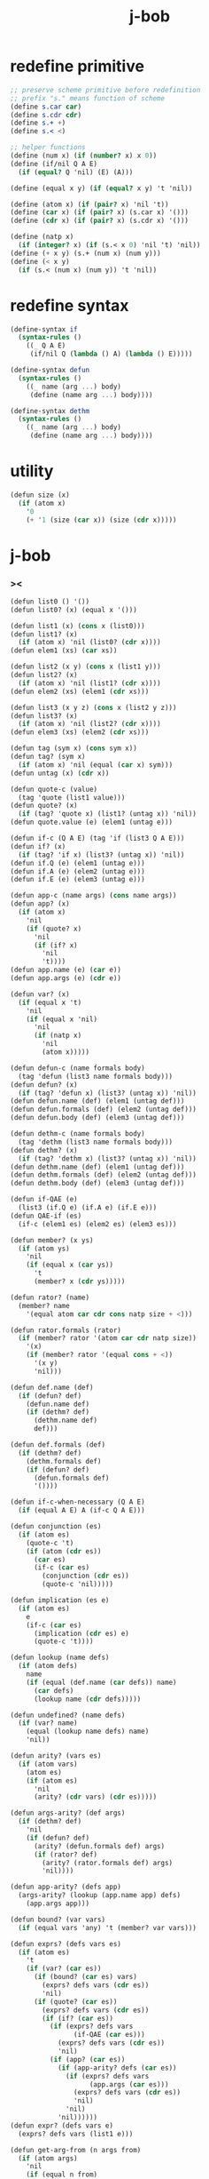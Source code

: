#+property: tangle j-bob.scm
#+title: j-bob

* redefine primitive

  #+begin_src scheme
  ;; preserve scheme primitive before redefinition
  ;; prefix "s." means function of scheme
  (define s.car car)
  (define s.cdr cdr)
  (define s.+ +)
  (define s.< <)

  ;; helper functions
  (define (num x) (if (number? x) x 0))
  (define (if/nil Q A E)
    (if (equal? Q 'nil) (E) (A)))

  (define (equal x y) (if (equal? x y) 't 'nil))

  (define (atom x) (if (pair? x) 'nil 't))
  (define (car x) (if (pair? x) (s.car x) '()))
  (define (cdr x) (if (pair? x) (s.cdr x) '()))

  (define (natp x)
    (if (integer? x) (if (s.< x 0) 'nil 't) 'nil))
  (define (+ x y) (s.+ (num x) (num y)))
  (define (< x y)
    (if (s.< (num x) (num y)) 't 'nil))
  #+end_src

* redefine syntax

  #+begin_src scheme
  (define-syntax if
    (syntax-rules ()
      ((_ Q A E)
       (if/nil Q (lambda () A) (lambda () E)))))

  (define-syntax defun
    (syntax-rules ()
      ((_ name (arg ...) body)
       (define (name arg ...) body))))

  (define-syntax dethm
    (syntax-rules ()
      ((_ name (arg ...) body)
       (define (name arg ...) body))))
  #+end_src

* utility

  #+begin_src scheme
  (defun size (x)
    (if (atom x)
      '0
      (+ '1 (size (car x)) (size (cdr x)))))
  #+end_src

* j-bob

*** ><

    #+begin_src scheme
    (defun list0 () '())
    (defun list0? (x) (equal x '()))

    (defun list1 (x) (cons x (list0)))
    (defun list1? (x)
      (if (atom x) 'nil (list0? (cdr x))))
    (defun elem1 (xs) (car xs))

    (defun list2 (x y) (cons x (list1 y)))
    (defun list2? (x)
      (if (atom x) 'nil (list1? (cdr x))))
    (defun elem2 (xs) (elem1 (cdr xs)))

    (defun list3 (x y z) (cons x (list2 y z)))
    (defun list3? (x)
      (if (atom x) 'nil (list2? (cdr x))))
    (defun elem3 (xs) (elem2 (cdr xs)))

    (defun tag (sym x) (cons sym x))
    (defun tag? (sym x)
      (if (atom x) 'nil (equal (car x) sym)))
    (defun untag (x) (cdr x))

    (defun quote-c (value)
      (tag 'quote (list1 value)))
    (defun quote? (x)
      (if (tag? 'quote x) (list1? (untag x)) 'nil))
    (defun quote.value (e) (elem1 (untag e)))

    (defun if-c (Q A E) (tag 'if (list3 Q A E)))
    (defun if? (x)
      (if (tag? 'if x) (list3? (untag x)) 'nil))
    (defun if.Q (e) (elem1 (untag e)))
    (defun if.A (e) (elem2 (untag e)))
    (defun if.E (e) (elem3 (untag e)))

    (defun app-c (name args) (cons name args))
    (defun app? (x)
      (if (atom x)
        'nil
        (if (quote? x)
          'nil
          (if (if? x)
            'nil
            't))))
    (defun app.name (e) (car e))
    (defun app.args (e) (cdr e))

    (defun var? (x)
      (if (equal x 't)
        'nil
        (if (equal x 'nil)
          'nil
          (if (natp x)
            'nil
            (atom x)))))

    (defun defun-c (name formals body)
      (tag 'defun (list3 name formals body)))
    (defun defun? (x)
      (if (tag? 'defun x) (list3? (untag x)) 'nil))
    (defun defun.name (def) (elem1 (untag def)))
    (defun defun.formals (def) (elem2 (untag def)))
    (defun defun.body (def) (elem3 (untag def)))

    (defun dethm-c (name formals body)
      (tag 'dethm (list3 name formals body)))
    (defun dethm? (x)
      (if (tag? 'dethm x) (list3? (untag x)) 'nil))
    (defun dethm.name (def) (elem1 (untag def)))
    (defun dethm.formals (def) (elem2 (untag def)))
    (defun dethm.body (def) (elem3 (untag def)))

    (defun if-QAE (e)
      (list3 (if.Q e) (if.A e) (if.E e)))
    (defun QAE-if (es)
      (if-c (elem1 es) (elem2 es) (elem3 es)))

    (defun member? (x ys)
      (if (atom ys)
        'nil
        (if (equal x (car ys))
          't
          (member? x (cdr ys)))))

    (defun rator? (name)
      (member? name
        '(equal atom car cdr cons natp size + <)))

    (defun rator.formals (rator)
      (if (member? rator '(atom car cdr natp size))
        '(x)
        (if (member? rator '(equal cons + <))
          '(x y)
          'nil)))

    (defun def.name (def)
      (if (defun? def)
        (defun.name def)
        (if (dethm? def)
          (dethm.name def)
          def)))

    (defun def.formals (def)
      (if (dethm? def)
        (dethm.formals def)
        (if (defun? def)
          (defun.formals def)
          '())))

    (defun if-c-when-necessary (Q A E)
      (if (equal A E) A (if-c Q A E)))

    (defun conjunction (es)
      (if (atom es)
        (quote-c 't)
        (if (atom (cdr es))
          (car es)
          (if-c (car es)
            (conjunction (cdr es))
            (quote-c 'nil)))))

    (defun implication (es e)
      (if (atom es)
        e
        (if-c (car es)
          (implication (cdr es) e)
          (quote-c 't))))

    (defun lookup (name defs)
      (if (atom defs)
        name
        (if (equal (def.name (car defs)) name)
          (car defs)
          (lookup name (cdr defs)))))

    (defun undefined? (name defs)
      (if (var? name)
        (equal (lookup name defs) name)
        'nil))

    (defun arity? (vars es)
      (if (atom vars)
        (atom es)
        (if (atom es)
          'nil
          (arity? (cdr vars) (cdr es)))))

    (defun args-arity? (def args)
      (if (dethm? def)
        'nil
        (if (defun? def)
          (arity? (defun.formals def) args)
          (if (rator? def)
            (arity? (rator.formals def) args)
            'nil))))

    (defun app-arity? (defs app)
      (args-arity? (lookup (app.name app) defs)
        (app.args app)))

    (defun bound? (var vars)
      (if (equal vars 'any) 't (member? var vars)))

    (defun exprs? (defs vars es)
      (if (atom es)
        't
        (if (var? (car es))
          (if (bound? (car es) vars)
            (exprs? defs vars (cdr es))
            'nil)
          (if (quote? (car es))
            (exprs? defs vars (cdr es))
            (if (if? (car es))
              (if (exprs? defs vars
                    (if-QAE (car es)))
                (exprs? defs vars (cdr es))
                'nil)
              (if (app? (car es))
                (if (app-arity? defs (car es))
                  (if (exprs? defs vars
                        (app.args (car es)))
                    (exprs? defs vars (cdr es))
                    'nil)
                  'nil)
                'nil))))))
    (defun expr? (defs vars e)
      (exprs? defs vars (list1 e)))

    (defun get-arg-from (n args from)
      (if (atom args)
        'nil
        (if (equal n from)
          (car args)
          (get-arg-from n (cdr args) (+ from '1)))))

    (defun get-arg (n args)
      (get-arg-from n args '1))

    (defun set-arg-from (n args y from)
      (if (atom args)
        '()
        (if (equal n from)
          (cons y (cdr args))
          (cons (car args)
            (set-arg-from n (cdr args) y
              (+ from '1))))))
    (defun set-arg (n args y)
      (set-arg-from n args y '1))

    (defun <=len-from (n args from)
      (if (atom args)
        'nil
        (if (equal n from)
          't
          (<=len-from n (cdr args) (+ from '1)))))
    (defun <=len (n args)
      (if (< '0 n) (<=len-from n args '1) 'nil))

    (defun subset? (xs ys)
      (if (atom xs)
        't
        (if (member? (car xs) ys)
          (subset? (cdr xs) ys)
          'nil)))

    (defun list-extend (xs x)
      (if (atom xs)
        (list1 x)
        (if (equal (car xs) x)
          xs
          (cons (car xs)
            (list-extend (cdr xs) x)))))

    (defun list-union (xs ys)
      (if (atom ys)
        xs
        (list-union (list-extend xs (car ys))
          (cdr ys))))

    (defun formals? (vars)
      (if (atom vars)
        't
        (if (var? (car vars))
          (if (member? (car vars) (cdr vars))
            'nil
            (formals? (cdr vars)))
          'nil)))

    (defun direction? (dir)
      (if (natp dir)
        't
        (member? dir '(Q A E))))

    (defun path? (path)
      (if (atom path)
        't
        (if (direction? (car path))
          (path? (cdr path))
          'nil)))

    (defun quoted-exprs? (args)
      (if (atom args)
        't
        (if (quote? (car args))
          (quoted-exprs? (cdr args))
          'nil)))

    (defun step-args? (defs def args)
      (if (dethm? def)
        (if (arity? (dethm.formals def) args)
          (exprs? defs 'any args)
          'nil)
        (if (defun? def)
          (if (arity? (defun.formals def) args)
            (exprs? defs 'any args)
            'nil)
          (if (rator? def)
            (if (arity? (rator.formals def) args)
              (quoted-exprs? args)
              'nil)
            'nil))))

    (defun step-app? (defs app)
      (step-args? defs
        (lookup (app.name app) defs)
        (app.args app)))

    (defun step? (defs step)
      (if (path? (elem1 step))
        (if (app? (elem2 step))
          (step-app? defs (elem2 step))
          'nil)
        'nil))

    (defun steps? (defs steps)
      (if (atom steps)
        't
        (if (step? defs (car steps))
          (steps? defs (cdr steps))
          'nil)))

    (defun induction-scheme-for? (def vars e)
      (if (defun? def)
        (if (arity? (defun.formals def) (app.args e))
          (if (formals? (app.args e))
            (subset? (app.args e) vars)
            'nil)
          'nil)
        'nil))

    (defun induction-scheme? (defs vars e)
      (if (app? e)
        (induction-scheme-for?
          (lookup (app.name e) defs)
          vars
          e)
        'nil))

    (defun seed? (defs def seed)
      (if (equal seed 'nil)
        't
        (if (defun? def)
          (expr? defs (defun.formals def) seed)
          (if (dethm? def)
            (induction-scheme? defs
              (dethm.formals def)
              seed)
            'nil))))

    (defun extend-rec (defs def)
      (if (defun? def)
        (list-extend defs
          (defun-c
            (defun.name def)
            (defun.formals def)
            (app-c (defun.name def)
              (defun.formals def))))
        defs))

    (defun def-contents? (known-defs formals body)
      (if (formals? formals)
        (expr? known-defs formals body)
        'nil))

    (defun def? (known-defs def)
      (if (dethm? def)
        (if (undefined? (dethm.name def)
              known-defs)
          (def-contents? known-defs
            (dethm.formals def)
            (dethm.body def))
          'nil)
        (if (defun? def)
          (if (undefined? (defun.name def)
                known-defs)
            (def-contents?
              (extend-rec known-defs def)
              (defun.formals def)
              (defun.body def))
            'nil)
          'nil)))

    (defun defs? (known-defs defs)
      (if (atom defs)
        't
        (if (def? known-defs (car defs))
          (defs? (list-extend known-defs (car defs))
            (cdr defs))
          'nil)))

    (defun list2-or-more? (pf)
      (if (atom pf)
        'nil
        (if (atom (cdr pf))
          'nil
          't)))

    (defun proof? (defs pf)
      (if (list2-or-more? pf)
        (if (def? defs (elem1 pf))
          (if (seed? defs (elem1 pf) (elem2 pf))
            (steps? (extend-rec defs (elem1 pf))
              (cdr (cdr pf)))
            'nil)
          'nil)
        'nil))

    (defun proofs? (defs pfs)
      (if (atom pfs)
        't
        (if (proof? defs (car pfs))
          (proofs?
            (list-extend defs (elem1 (car pfs)))
            (cdr pfs))
          'nil)))

    (defun sub-var (vars args var)
      (if (atom vars)
        var
        (if (equal (car vars) var)
          (car args)
          (sub-var (cdr vars) (cdr args) var))))

    (defun sub-es (vars args es)
      (if (atom es)
        '()
        (if (var? (car es))
          (cons (sub-var vars args (car es))
            (sub-es vars args (cdr es)))
          (if (quote? (car es))
            (cons (car es)
              (sub-es vars args (cdr es)))
            (if (if? (car es))
              (cons
                (QAE-if
                  (sub-es vars args
                    (if-QAE (car es))))
                (sub-es vars args (cdr es)))
              (cons
                (app-c (app.name (car es))
                  (sub-es vars args
                    (app.args (car es))))
                (sub-es vars args (cdr es))))))))
    (defun sub-e (vars args e)
      (elem1 (sub-es vars args (list1 e))))

    (defun exprs-recs (f es)
      (if (atom es)
        '()
        (if (var? (car es))
          (exprs-recs f (cdr es))
          (if (quote? (car es))
            (exprs-recs f (cdr es))
            (if (if? (car es))
              (list-union
                (exprs-recs f (if-QAE (car es)))
                (exprs-recs f (cdr es)))
              (if (equal (app.name (car es)) f)
                (list-union
                  (list1 (car es))
                  (list-union
                    (exprs-recs f
                      (app.args (car es)))
                    (exprs-recs f (cdr es))))
                (list-union
                  (exprs-recs f (app.args (car es)))
                  (exprs-recs f
                    (cdr es)))))))))
    (defun expr-recs (f e)
      (exprs-recs f (list1 e)))

    (defun totality/< (meas formals app)
      (app-c '<
        (list2 (sub-e formals (app.args app) meas)
          meas)))

    (defun totality/meas (meas formals apps)
      (if (atom apps)
        '()
        (cons
          (totality/< meas formals (car apps))
          (totality/meas meas formals (cdr apps)))))

    (defun totality/if (meas f formals e)
      (if (if? e)
        (conjunction
          (list-extend
            (totality/meas meas formals
              (expr-recs f (if.Q e)))
            (if-c-when-necessary (if.Q e)
              (totality/if meas f formals
                (if.A e))
              (totality/if meas f formals
                (if.E e)))))
        (conjunction
          (totality/meas meas formals
            (expr-recs f e)))))

    (defun totality/claim (meas def)
      (if (equal meas 'nil)
        (if (equal (expr-recs (defun.name def)
                     (defun.body def))
                   '())
          (quote-c 't)
          (quote-c 'nil))
        (if-c
          (app-c 'natp (list1 meas))
          (totality/if meas (defun.name def)
            (defun.formals def)
            (defun.body def))
          (quote-c 'nil))))

    (defun induction/prems (vars claim apps)
      (if (atom apps)
        '()
        (cons
          (sub-e vars (app.args (car apps)) claim)
          (induction/prems vars claim (cdr apps)))))

    (defun induction/if (vars claim f e)
      (if (if? e)
        (implication
          (induction/prems vars claim
            (expr-recs f (if.Q e)))
          (if-c-when-necessary (if.Q e)
            (induction/if vars claim f (if.A e))
            (induction/if vars claim f (if.E e))))
        (implication
          (induction/prems vars claim
            (expr-recs f e))
          claim)))

    (defun induction/defun (vars claim def)
      (induction/if vars claim (defun.name def)
        (sub-e (defun.formals def) vars
          (defun.body def))))

    (defun induction/claim (defs seed def)
      (if (equal seed 'nil)
        (dethm.body def)
        (induction/defun (app.args seed)
          (dethm.body def)
          (lookup (app.name seed) defs))))

    (defun find-focus-at-direction (dir e)
      (if (equal dir 'Q)
        (if.Q e)
        (if (equal dir 'A)
          (if.A e)
          (if (equal dir 'E)
            (if.E e)
            (get-arg dir (app.args e))))))

    (defun rewrite-focus-at-direction (dir e1 e2)
      (if (equal dir 'Q)
        (if-c e2 (if.A e1) (if.E e1))
        (if (equal dir 'A)
          (if-c (if.Q e1) e2 (if.E e1))
          (if (equal dir 'E)
            (if-c (if.Q e1) (if.A e1) e2)
            (app-c (app.name e1)
              (set-arg dir (app.args e1) e2))))))

    (defun focus-is-at-direction? (dir e)
      (if (equal dir 'Q)
        (if? e)
        (if (equal dir 'A)
          (if? e)
          (if (equal dir 'E)
            (if? e)
            (if (app? e)
              (<=len dir (app.args e))
              'nil)))))

    (defun focus-is-at-path? (path e)
      (if (atom path)
        't
        (if (focus-is-at-direction? (car path) e)
          (focus-is-at-path? (cdr path)
            (find-focus-at-direction (car path) e))
          'nil)))

    (defun find-focus-at-path (path e)
      (if (atom path)
        e
        (find-focus-at-path (cdr path)
          (find-focus-at-direction (car path) e))))

    (defun rewrite-focus-at-path (path e1 e2)
      (if (atom path)
        e2
        (rewrite-focus-at-direction (car path) e1
          (rewrite-focus-at-path (cdr path)
            (find-focus-at-direction (car path) e1)
            e2))))

    (defun prem-A? (prem path e)
      (if (atom path)
        'nil
        (if (equal (car path) 'A)
          (if (equal (if.Q e) prem)
            't
            (prem-A? prem (cdr path)
              (find-focus-at-direction (car path)
                e)))
          (prem-A? prem (cdr path)
            (find-focus-at-direction (car path)
              e)))))

    (defun prem-E? (prem path e)
      (if (atom path)
        'nil
        (if (equal (car path) 'E)
          (if (equal (if.Q e) prem)
            't
            (prem-E? prem (cdr path)
              (find-focus-at-direction (car path)
                e)))
          (prem-E? prem (cdr path)
            (find-focus-at-direction (car path)
              e)))))

    (defun follow-prems (path e thm)
      (if (if? thm)
        (if (prem-A? (if.Q thm) path e)
          (follow-prems path e (if.A thm))
          (if (prem-E? (if.Q thm) path e)
            (follow-prems path e (if.E thm))
            thm))
        thm))

    (defun unary-op (rator rand)
      (if (equal rator 'atom)
        (atom rand)
        (if (equal rator 'car)
          (car rand)
          (if (equal rator 'cdr)
            (cdr rand)
            (if (equal rator 'natp)
              (natp rand)
              (if (equal rator 'size)
                (size rand)
                'nil))))))

    (defun binary-op (rator rand1 rand2)
      (if (equal rator 'equal)
        (equal rand1 rand2)
        (if (equal rator 'cons)
          (cons rand1 rand2)
          (if (equal rator '+)
            (+ rand1 rand2)
            (if (equal rator '<)
              (< rand1 rand2)
              'nil)))))

    (defun apply-op (rator rands)
      (if (member? rator '(atom car cdr natp size))
        (unary-op rator (elem1 rands))
        (if (member? rator '(equal cons + <))
          (binary-op rator
            (elem1 rands)
            (elem2 rands))
          'nil)))

    (defun rands (args)
      (if (atom args)
        '()
        (cons (quote.value (car args))
          (rands (cdr args)))))

    (defun eval-op (app)
      (quote-c
        (apply-op (app.name app)
          (rands (app.args app)))))

    (defun app-of-equal? (e)
      (if (app? e)
        (equal (app.name e) 'equal)
        'nil))

    (defun equality (focus a b)
      (if (equal focus a)
        b
        (if (equal focus b)
          a
          focus)))

    (defun equality/equation (focus concl-inst)
      (if (app-of-equal? concl-inst)
        (equality focus
          (elem1 (app.args concl-inst))
          (elem2 (app.args concl-inst)))
        focus))

    (defun equality/path (e path thm)
      (if (focus-is-at-path? path e)
        (rewrite-focus-at-path path e
          (equality/equation
            (find-focus-at-path path e)
            (follow-prems path e thm)))
        e))

    (defun equality/def (claim path app def)
      (if (rator? def)
        (equality/path claim path
          (app-c 'equal (list2 app (eval-op app))))
        (if (defun? def)
          (equality/path claim path
            (sub-e (defun.formals def)
              (app.args app)
              (app-c 'equal
                (list2
                  (app-c (defun.name def)
                    (defun.formals def))
                  (defun.body def)))))
          (if (dethm? def)
            (equality/path claim path
              (sub-e (dethm.formals def)
                (app.args app)
                (dethm.body def)))
            claim))))

    (defun rewrite/step (defs claim step)
      (equality/def claim (elem1 step) (elem2 step)
        (lookup (app.name (elem2 step)) defs)))

    (defun rewrite/continue (defs steps old new)
      (if (equal new old)
        new
        (if (atom steps)
          new
          (rewrite/continue defs (cdr steps) new
            (rewrite/step defs new (car steps))))))

    (defun rewrite/steps (defs claim steps)
      (if (atom steps)
        claim
        (rewrite/continue defs (cdr steps) claim
          (rewrite/step defs claim (car steps)))))

    (defun rewrite/prove (defs def seed steps)
      (if (defun? def)
        (rewrite/steps defs
          (totality/claim seed def)
          steps)
        (if (dethm? def)
          (rewrite/steps defs
            (induction/claim defs seed def)
            steps)
          (quote-c 'nil))))

    (defun rewrite/prove+1 (defs pf e)
      (if (equal e (quote-c 't))
        (rewrite/prove defs (elem1 pf) (elem2 pf)
          (cdr (cdr pf)))
        e))

    (defun rewrite/prove+ (defs pfs)
      (if (atom pfs)
        (quote-c 't)
        (rewrite/prove+1 defs (car pfs)
          (rewrite/prove+
            (list-extend defs (elem1 (car pfs)))
            (cdr pfs)))))

    (defun rewrite/define (defs def seed steps)
      (if (equal (rewrite/prove defs def seed steps)
                 (quote-c 't))
        (list-extend defs def)
        defs))

    (defun rewrite/define+1 (defs1 defs2 pfs)
      (if (equal defs1 defs2)
        defs1
        (if (atom pfs)
          defs2
          (rewrite/define+1 defs2
            (rewrite/define defs2
              (elem1 (car pfs))
              (elem2 (car pfs))
              (cdr (cdr (car pfs))))
            (cdr pfs)))))

    (defun rewrite/define+ (defs pfs)
      (if (atom pfs)
        defs
        (rewrite/define+1 defs
          (rewrite/define defs
            (elem1 (car pfs))
            (elem2 (car pfs))
            (cdr (cdr (car pfs))))
          (cdr pfs))))
    #+end_src

*** J-Bob interface functions

***** J-Bob/step

      #+begin_src scheme
      (defun J-Bob/step (defs e steps)
        (if (defs? '() defs)
          (if (expr? defs 'any e)
            (if (steps? defs steps)
              (rewrite/steps defs e steps)
              e)
            e)
          e))
      #+end_src

***** J-Bob/prove

      #+begin_src scheme
      (defun J-Bob/prove (defs pfs)
        (if (defs? '() defs)
          (if (proofs? defs pfs)
            (rewrite/prove+ defs pfs)
            (quote-c 'nil))
          (quote-c 'nil)))
      #+end_src

***** J-Bob/define

      #+begin_src scheme
      (defun J-Bob/define (defs pfs)
        (if (defs? '() defs)
          (if (proofs? defs pfs)
            (rewrite/define+ defs pfs)
            defs)
          defs))
      #+end_src

*** axioms

    #+begin_src scheme
    (defun axioms ()
      '((dethm atom/cons (x y)
          (equal (atom (cons x y)) 'nil))
        (dethm car/cons (x y)
          (equal (car (cons x y)) x))
        (dethm cdr/cons (x y)
          (equal (cdr (cons x y)) y))
        (dethm equal-same (x)
          (equal (equal x x) 't))
        (dethm equal-swap (x y)
          (equal (equal x y) (equal y x)))
        (dethm if-same (x y)
          (equal (if x y y) y))
        (dethm if-true (x y)
          (equal (if 't x y) x))
        (dethm if-false (x y)
          (equal (if 'nil x y) y))
        (dethm if-nest-E (x y z)
          (if x 't (equal (if x y z) z)))
        (dethm if-nest-A (x y z)
          (if x (equal (if x y z) y) 't))
        (dethm cons/car+cdr (x)
          (if (atom x)
            't
            (equal (cons (car x) (cdr x)) x)))
        (dethm equal-if (x y)
          (if (equal x y) (equal x y) 't))
        (dethm natp/size (x)
          (equal (natp (size x)) 't))
        (dethm size/car (x)
          (if (atom x)
            't
            (equal (< (size (car x)) (size x)) 't)))
        (dethm size/cdr (x)
          (if (atom x)
            't
            (equal (< (size (cdr x)) (size x)) 't)))
        (dethm associate-+ (a b c)
          (equal (+ (+ a b) c) (+ a (+ b c))))
        (dethm commute-+ (x y)
          (equal (+ x y) (+ y x)))
        (dethm natp/+ (x y)
          (if (natp x)
            (if (natp y)
              (equal (natp (+ x y)) 't)
              't)
            't))
        (dethm positives-+ (x y)
          (if (< '0 x)
            (if (< '0 y)
              (equal (< '0 (+ x y)) 't)
              't)
            't))
        (dethm common-addends-< (x y z)
          (equal (< (+ x z) (+ y z)) (< x y)))
        (dethm identity-+ (x)
          (if (natp x) (equal (+ '0 x) x) 't))))
    #+end_src

*** prelude

    #+begin_src scheme
    (defun prelude ()
      (J-Bob/define (axioms)
        '(((defun list-induction (x)
             (if (atom x)
               '()
               (cons (car x)
                 (list-induction (cdr x)))))
           (size x)
           ((A E) (size/cdr x))
           ((A) (if-same (atom x) 't))
           ((Q) (natp/size x))
           (() (if-true 't 'nil)))
          ((defun star-induction (x)
             (if (atom x)
               x
               (cons (star-induction (car x))
                 (star-induction (cdr x)))))
           (size x)
           ((A E A) (size/cdr x))
           ((A E Q) (size/car x))
           ((A E) (if-true 't 'nil))
           ((A) (if-same (atom x) 't))
           ((Q) (natp/size x))
           (() (if-true 't 'nil))))))
    #+end_src
